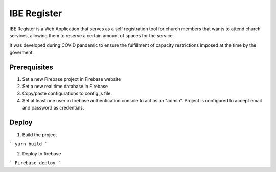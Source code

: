 ============
IBE Register
============

IBE Register is a Web Application that serves as a self registration tool for church members that wants to attend church services, allowing them to reserve a certain amount of spaces for the service. 

It was developed during COVID pandemic to ensure the fulfillment of capacity restrictions imposed at the time by the goverment. 

Prerequisites
=============

1. Set a new Firebase project in Firebase website
2. Set a new real time database in Firebase
3. Copy/paste configurations to config.js file.
4. Set at least one user in firebase authentication console to act as an "admin". Project is configured to accept email and password as credentials.

Deploy
======

1. Build the project

```
yarn build
```

2. Deploy to firebase

```
Firebase deploy
```
